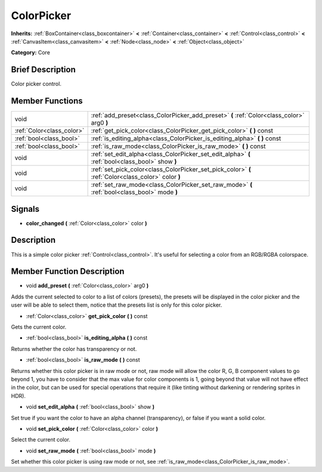 .. Generated automatically by doc/tools/makerst.py in Godot's source tree.
.. DO NOT EDIT THIS FILE, but the doc/base/classes.xml source instead.

.. _class_ColorPicker:

ColorPicker
===========

**Inherits:** :ref:`BoxContainer<class_boxcontainer>` **<** :ref:`Container<class_container>` **<** :ref:`Control<class_control>` **<** :ref:`CanvasItem<class_canvasitem>` **<** :ref:`Node<class_node>` **<** :ref:`Object<class_object>`

**Category:** Core

Brief Description
-----------------

Color picker control.

Member Functions
----------------

+----------------------------+-------------------------------------------------------------------------------------------------------+
| void                       | :ref:`add_preset<class_ColorPicker_add_preset>`  **(** :ref:`Color<class_color>` arg0  **)**          |
+----------------------------+-------------------------------------------------------------------------------------------------------+
| :ref:`Color<class_color>`  | :ref:`get_pick_color<class_ColorPicker_get_pick_color>`  **(** **)** const                            |
+----------------------------+-------------------------------------------------------------------------------------------------------+
| :ref:`bool<class_bool>`    | :ref:`is_editing_alpha<class_ColorPicker_is_editing_alpha>`  **(** **)** const                        |
+----------------------------+-------------------------------------------------------------------------------------------------------+
| :ref:`bool<class_bool>`    | :ref:`is_raw_mode<class_ColorPicker_is_raw_mode>`  **(** **)** const                                  |
+----------------------------+-------------------------------------------------------------------------------------------------------+
| void                       | :ref:`set_edit_alpha<class_ColorPicker_set_edit_alpha>`  **(** :ref:`bool<class_bool>` show  **)**    |
+----------------------------+-------------------------------------------------------------------------------------------------------+
| void                       | :ref:`set_pick_color<class_ColorPicker_set_pick_color>`  **(** :ref:`Color<class_color>` color  **)** |
+----------------------------+-------------------------------------------------------------------------------------------------------+
| void                       | :ref:`set_raw_mode<class_ColorPicker_set_raw_mode>`  **(** :ref:`bool<class_bool>` mode  **)**        |
+----------------------------+-------------------------------------------------------------------------------------------------------+

Signals
-------

-  **color_changed**  **(** :ref:`Color<class_color>` color  **)**

Description
-----------

This is a simple color picker :ref:`Control<class_control>`. It's useful for selecting a color from an RGB/RGBA colorspace.

Member Function Description
---------------------------

.. _class_ColorPicker_add_preset:

- void  **add_preset**  **(** :ref:`Color<class_color>` arg0  **)**

Adds the current selected to color to a list of colors (presets), the presets will be displayed in the color picker and the user will be able to select them, notice that the presets list is only for this color picker.

.. _class_ColorPicker_get_pick_color:

- :ref:`Color<class_color>`  **get_pick_color**  **(** **)** const

Gets the current color.

.. _class_ColorPicker_is_editing_alpha:

- :ref:`bool<class_bool>`  **is_editing_alpha**  **(** **)** const

Returns whether the color has transparency or not.

.. _class_ColorPicker_is_raw_mode:

- :ref:`bool<class_bool>`  **is_raw_mode**  **(** **)** const

Returns whether this color picker is in raw mode or not, raw mode will allow the color R, G, B component values to go beyond 1, you have to consider that the max value for color components is 1, going beyond that value will not have effect in the color, but can be used for special operations that require it (like tinting without darkening or rendering sprites in HDR).

.. _class_ColorPicker_set_edit_alpha:

- void  **set_edit_alpha**  **(** :ref:`bool<class_bool>` show  **)**

Set true if you want the color to have an alpha channel (transparency), or false if you want a solid color.

.. _class_ColorPicker_set_pick_color:

- void  **set_pick_color**  **(** :ref:`Color<class_color>` color  **)**

Select the current color.

.. _class_ColorPicker_set_raw_mode:

- void  **set_raw_mode**  **(** :ref:`bool<class_bool>` mode  **)**

Set whether this color picker is using raw mode or not, see :ref:`is_raw_mode<class_ColorPicker_is_raw_mode>`.


